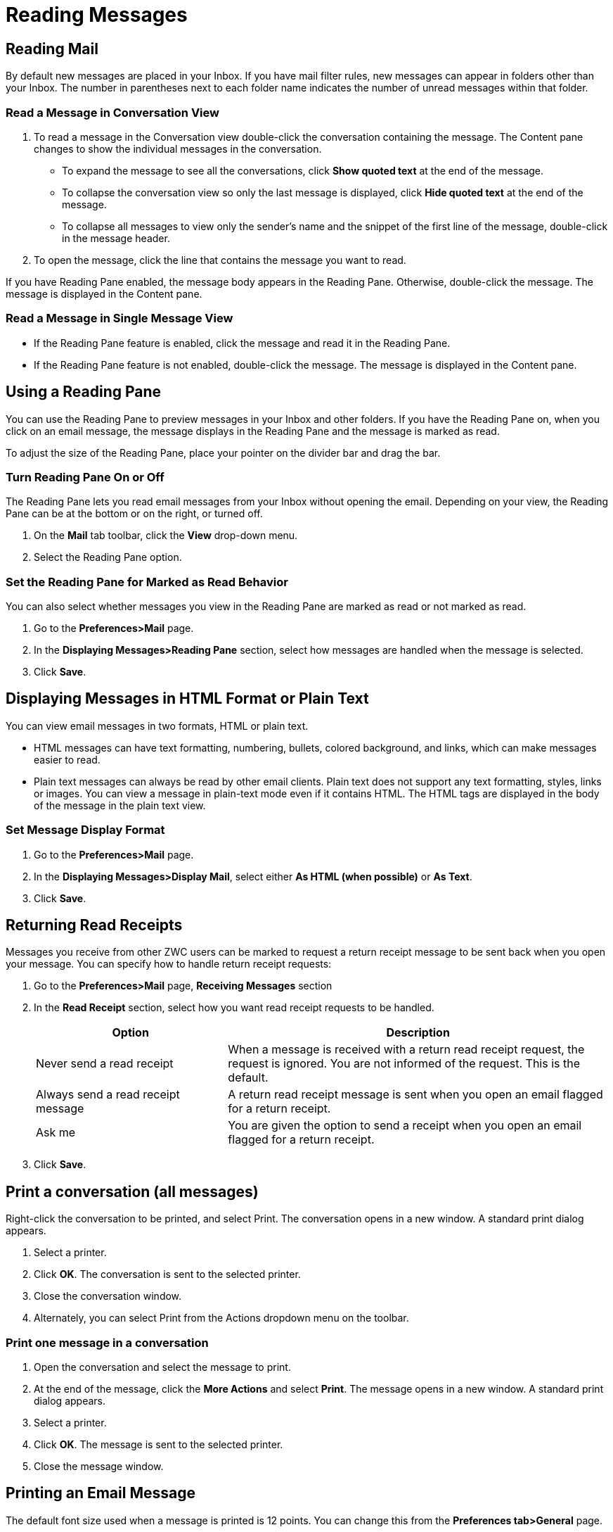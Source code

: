 = Reading Messages

== Reading Mail

By default new messages are placed in your Inbox. If you have mail filter
rules, new messages can appear in folders other than your Inbox. The number
in parentheses next to each folder name indicates the number of unread
messages within that folder.

=== Read a Message in Conversation View

  . To read a message in the Conversation view double-click the conversation
    containing the message. The Content pane changes to show the individual
    messages in the conversation.

    * To expand the message to see all the conversations, click *Show quoted text*
      at the end of the message.

    * To collapse the conversation view so only the last message is displayed,
      click *Hide quoted text* at the end of the message.

    * To collapse all messages to view only the sender’s name and the snippet of
      the first line of the message, double-click in the message header.

  . To open the message, click the line that contains the message you want to
    read.

If you have Reading Pane enabled, the message body appears in the Reading
Pane. Otherwise, double-click the message. The message is displayed in the
Content pane.

=== Read a Message in Single Message View

  * If the Reading Pane feature is enabled, click the message and read it in the
    Reading Pane.

  * If the Reading Pane feature is not enabled, double-click the message. The
    message is displayed in the Content pane.

== Using a Reading Pane

You can use the Reading Pane to preview messages in your Inbox and other
folders. If you have the Reading Pane on, when you click on an email
message, the message displays in the Reading Pane and the message is marked
as read.

To adjust the size of the Reading Pane, place your pointer on the divider
bar and drag the bar.

=== Turn Reading Pane On or Off

The Reading Pane lets you read email messages from your Inbox without
opening the email. Depending on your view, the Reading Pane can be at the
bottom or on the right, or turned off.

  . On the *Mail* tab toolbar, click the *View* drop-down menu.

  . Select the Reading Pane option.

=== Set the Reading Pane for Marked as Read Behavior

You can also select whether messages you view in the Reading Pane are marked
as read or not marked as read.

  . Go to the *Preferences>Mail* page.

  . In the *Displaying Messages>Reading Pane* section, select how messages are
    handled when the message is selected.

  . Click *Save*.

== Displaying Messages in HTML Format or Plain Text

You can view email messages in two formats, HTML or plain text.

  * HTML messages can have text formatting, numbering, bullets, colored
    background, and links, which can make messages easier to read.

  * Plain text messages can always be read by other email clients. Plain text
    does not support any text formatting, styles, links or images. You can view
    a message in plain-text mode even if it contains HTML. The HTML tags are
    displayed in the body of the message in the plain text view.

=== Set Message Display Format

  . Go to the *Preferences>Mail* page.

  . In the *Displaying Messages>Display Mail*, select either *As HTML (when
    possible)* or *As Text*.

  . Click *Save*.

== Returning Read Receipts

Messages you receive from other ZWC users can be marked to request a return
receipt message to be sent back when you open your message. You can specify
how to handle return receipt requests:

  . Go to the *Preferences>Mail* page, *Receiving Messages* section

  . In the *Read Receipt* section, select how you want read receipt requests to
    be handled.
+
[cols="1,2a", options="header"]
|=======================================================================
|Option |Description

|Never send a read receipt |

When a message is received with a return read receipt request, the request
is ignored. You are not informed of the request. This is the default.

|Always send a read receipt message |

A return read receipt message is sent when you open an email flagged for a
return receipt.

|Ask me |

You are given the option to send a receipt when you open an email flagged
for a return receipt.

|=======================================================================

  . Click *Save*.

== Print a conversation (all messages)

Right-click the conversation to be printed, and select Print. The
conversation opens in a new window. A standard print dialog appears.

  . Select a printer.

  . Click *OK*. The conversation is sent to the selected printer.

  . Close the conversation window.

  . Alternately, you can select Print from the Actions dropdown menu on the
    toolbar.

=== Print one message in a conversation

  . Open the conversation and select the message to print.

  . At the end of the message, click the *More Actions* and select *Print*. The
    message opens in a new window. A standard print dialog appears.

  . Select a printer.

  . Click *OK*. The message is sent to the selected printer.

  . Close the message window.

== Printing an Email Message

The default font size used when a message is printed is 12 points. You can
change this from the *Preferences tab>General* page.

[NOTE]
Do not use the browser's *File>Print* feature. The page will not be
well-formatted, and your message may be difficult to read.

  . Right-click on the message and select *Print*. The message opens in a new
    window. A standard print dialog appears.

  . Select a printer.

  . Click *OK*. The message is sent to the selected printer.

  . Close the message window.

Alternately, you can select *Print* from the Actions dropdown menu on the
toolbar.

== Receiving a “Permission Denied” Message

If you send out an invitation to a meeting and you receive an email message
that says “You do not have permission to invite this users to a meeting”
from an attendee, the attendee has set up their Calendar permissions
preferences to limit who can invite them to a meetings.

== Opening Attachments to an Email Message

Email messages can include attached files such as word processing documents,
spreadsheets, text files, ZIP files, images, executable applications, or any
other type of computer file that resides on the sender's computer
network. Messages that contain attachments display a paper clip next to the
subject.

You can open any file attachment directly from your account, provided that
you have the right application and the extension is not blocked by your
system administrator.

If the file type is one that is supported by the installed software on your
computer, you can typically double-click the file and your computer
automatically launches the right application for reading that file.

Computer viruses are often spread via file attachments. Therefore, system
administrators might block incoming email containing certain types of
attachments, often with the extension .EXE or .ZIP as part of their
filename.

Computer viruses can spread through email attachments. It is considered
standard practice for system administrators to implement virus filtering for
incoming mail as well as virus scanning for personal computers. However,
there is always a chance that something could get through.

In the case of email viruses, the majority of them are activated when a file
attachment containing the virus is opened or viewed. Many of these viruses
have been known to spread themselves using entries in users' address
books. Therefore, we recommend that you use care when opening file
attachments, even from senders who appear to be known to you.

=== View Attachments

To view an attachment open the message:

  * Click the name of the attachment to open the attachment (if you have the
    correct application available).

  * Click *Download* to select whether to open the file or save it on your
    computer. If you select *Save to Disk*, a browser dialog box appears so that
    you can select where to save the file.

The file is still attached to the message until you remove it.

=== Preview Attachments

If you have the Preview option, you can quickly view the content of the
attachment without having to download or open the attachment.

  * To preview an attachment, open the message and click *Preview* next to the
    attachment. This opens the attachment even if the application is not
    installed on your network.

=== Remove Attachments

Attachments to your email affect your quota. You may want to remove larger
attachments from the message. Removing the attachment deletes the file from
your mailbox. If you downloaded the file, you still have a copy.

  * To remove an attachment open the message and click *Remove*.
